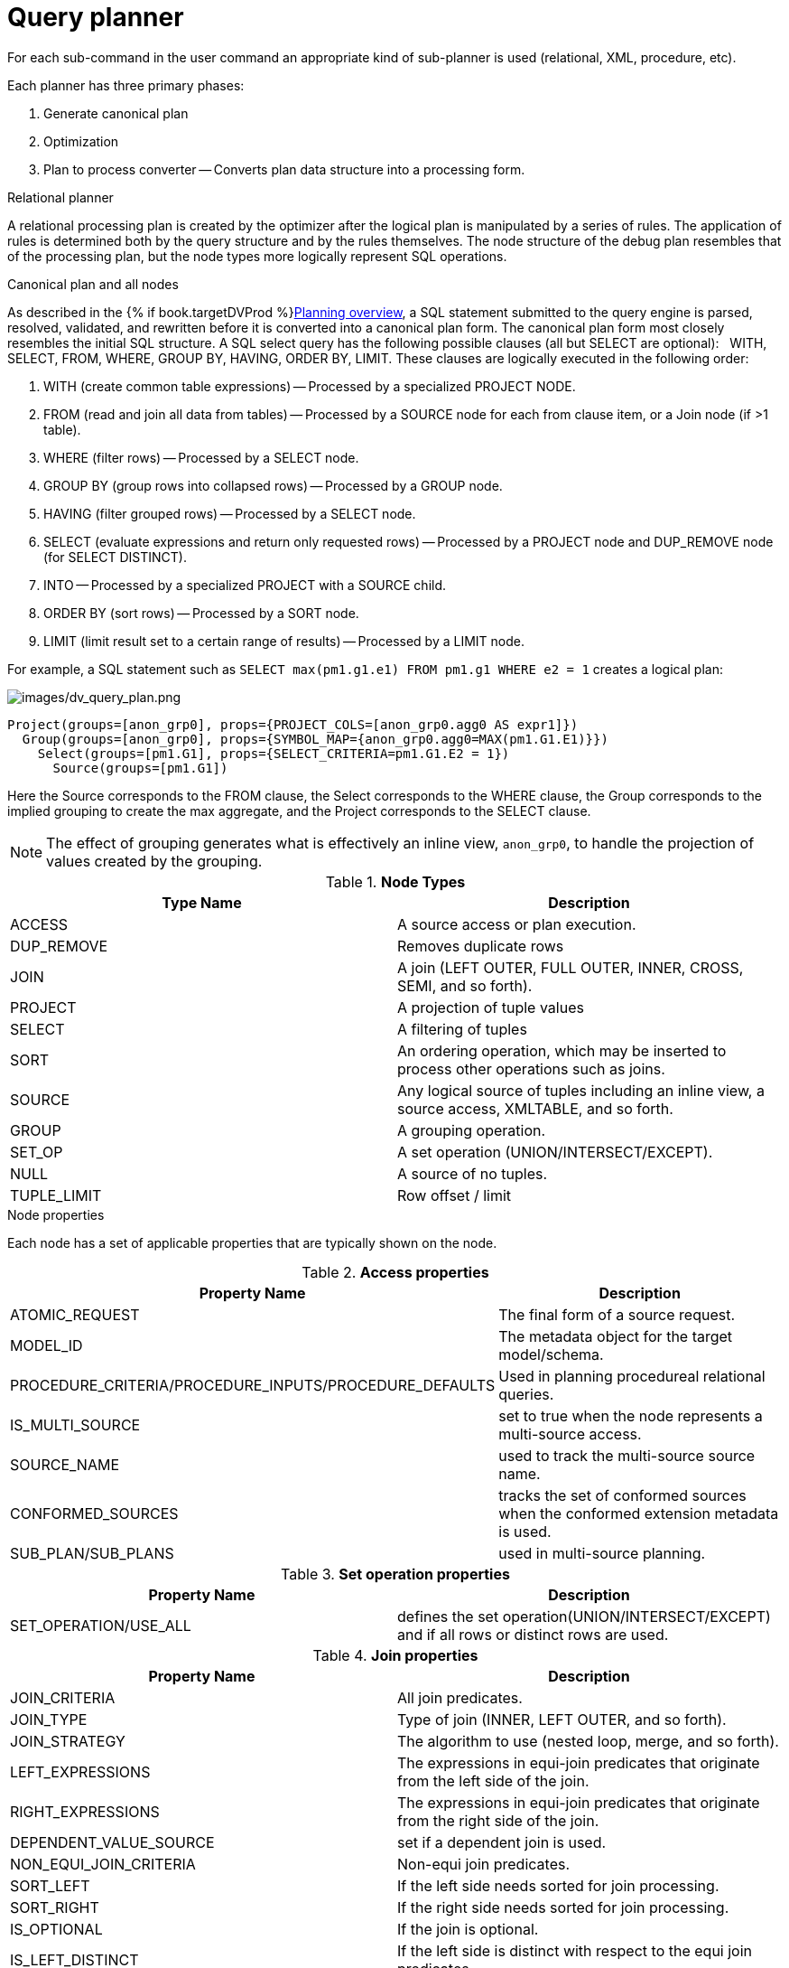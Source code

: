 // Module included in the following assemblies:
// as_federated-planning.adoc
[id="query-planner"]
= Query planner

//* <<Canonical Plan and All Nodes, Canonical Plan and All Nodes>>
//* <<Node Properties, Node Properties>>
//** <<Access Properties, Access Properties>>
//** <<Set operation Properties, Set operation Properties>>
//** <<Join Properties, Join Properties>>
//** <<Project Properties, Project Properties>>
//** <<Select Properties, Select Properties>>
//** <<Sort Properties, Sort Properties>>
//** <<Source Properties, Source Properties>>
//** <<Group Properties, Group Properties>>
//** <<Tuple Limit Properties, Tuple Limit Properties>>
//** <<General and Costing Properties, General and Costing Properties>>
//* <<Rules, Rules>>

For each sub-command in the user command an appropriate kind of sub-planner is used (relational, XML, procedure, etc).

Each planner has three primary phases:

.  Generate canonical plan
.  Optimization
.  Plan to process converter -- Converts plan data structure into a processing form.

.Relational planner

A relational processing plan is created by the optimizer after the logical plan is manipulated by a series of rules. 
The application of rules is determined both by the query structure and by the rules themselves. 
The node structure of the debug plan resembles that of the processing plan, but the node types more logically represent SQL operations.

.Canonical plan and all nodes

As described in the {% if book.targetDVProd %}xref:planning-overview{% else %}link:r_planning-overview.adoc{% endif %}[Planning overview], a SQL statement submitted to the query engine is parsed, resolved, 
validated, and rewritten before it is converted into a canonical plan form. The canonical plan form most closely resembles the 
initial SQL structure. A SQL select query has the following possible clauses (all but SELECT are optional):  
WITH, SELECT, FROM, WHERE, GROUP BY, HAVING, ORDER BY, LIMIT. These clauses are logically executed in the following order:

.  WITH (create common table expressions) -- Processed by a specialized PROJECT NODE.
.  FROM (read and join all data from tables) -- Processed by a SOURCE node for each from clause item, or a Join node (if >1 table).
.  WHERE (filter rows) -- Processed by a SELECT node.
.  GROUP BY (group rows into collapsed rows) -- Processed by a GROUP node.
.  HAVING (filter grouped rows) -- Processed by a SELECT node.
.  SELECT (evaluate expressions and return only requested rows) -- Processed by a PROJECT node and DUP_REMOVE node (for SELECT DISTINCT).
.  INTO -- Processed by a specialized PROJECT with a SOURCE child.
.  ORDER BY (sort rows) -- Processed by a SORT node.
.  LIMIT (limit result set to a certain range of results) -- Processed by a LIMIT node.

For example, a SQL statement such as `SELECT max(pm1.g1.e1) FROM pm1.g1 WHERE e2 = 1` creates a logical plan:

image:images/dv_query_plan.png[images/dv_query_plan.png]

[source,xml]
----
Project(groups=[anon_grp0], props={PROJECT_COLS=[anon_grp0.agg0 AS expr1]})
  Group(groups=[anon_grp0], props={SYMBOL_MAP={anon_grp0.agg0=MAX(pm1.G1.E1)}})
    Select(groups=[pm1.G1], props={SELECT_CRITERIA=pm1.G1.E2 = 1})
      Source(groups=[pm1.G1])
----

Here the Source corresponds to the FROM clause, the Select corresponds to the WHERE clause, the Group corresponds 
to the implied grouping to create the max aggregate, and the Project corresponds to the SELECT clause.

NOTE: The effect of grouping generates what is effectively an inline view, `anon_grp0`, to handle the projection of values created by the grouping.

.**Node Types**
|===
|Type Name | Description

|ACCESS
|A source access or plan execution.

|DUP_REMOVE 
|Removes duplicate rows

|JOIN 
|A join (LEFT OUTER, FULL OUTER, INNER, CROSS, SEMI, and so forth).

|PROJECT 
|A projection of tuple values

|SELECT 
|A filtering of tuples

|SORT 
|An ordering operation, which may be inserted to process other operations such as joins.

|SOURCE 
|Any logical source of tuples including an inline view, a source access, XMLTABLE, and so forth.

|GROUP 
|A grouping operation.

|SET_OP 
|A set operation (UNION/INTERSECT/EXCEPT).

|NULL 
|A source of no tuples.

|TUPLE_LIMIT 
|Row offset / limit
|===

.Node properties

Each node has a set of applicable properties that are typically shown on the node.

.Access properties

.**Access properties**
|===
|Property Name | Description

|ATOMIC_REQUEST 
|The final form of a source request.

|MODEL_ID 
|The metadata object for the target model/schema.

|PROCEDURE_CRITERIA/PROCEDURE_INPUTS/PROCEDURE_DEFAULTS 
|Used in planning procedureal relational queries.

|IS_MULTI_SOURCE 
|set to true when the node represents a multi-source access.

|SOURCE_NAME 
|used to track the multi-source source name.

|CONFORMED_SOURCES 
|tracks the set of conformed sources when the conformed extension metadata is used.

|SUB_PLAN/SUB_PLANS 
|used in multi-source planning.
|===

.Set operation properties

.**Set operation properties**
|===
|Property Name | Description

|SET_OPERATION/USE_ALL 
|defines the set operation(UNION/INTERSECT/EXCEPT) and if all rows or distinct rows are used.
|===

.Join properties

.**Join properties**
|===
|Property Name | Description

|JOIN_CRITERIA 
|All join predicates.

|JOIN_TYPE 
|Type of join (INNER, LEFT OUTER, and so forth).

|JOIN_STRATEGY 
|The algorithm to use (nested loop, merge, and so forth).

|LEFT_EXPRESSIONS 
|The expressions in equi-join predicates that originate from the left side of the join.

|RIGHT_EXPRESSIONS 
|The expressions in equi-join predicates that originate from the right side of the join.

|DEPENDENT_VALUE_SOURCE 
|set if a dependent join is used.

|NON_EQUI_JOIN_CRITERIA 
|Non-equi join predicates.

|SORT_LEFT 
|If the left side needs sorted for join processing.

|SORT_RIGHT 
|If the right side needs sorted for join processing.

|IS_OPTIONAL 
|If the join is optional.

|IS_LEFT_DISTINCT 
|If the left side is distinct with respect to the equi join predicates.

|IS_RIGHT_DISTINCT 
|If the right side is distinct with respect to the equi join predicates.

|IS_SEMI_DEP 
|If the dependent join represents a semi-join.

|PRESERVE 
|If the preserve hint is preserving the join order.
|===

.Project properties

.**Project properties**
|===
|Property Name | Description

|PROJECT_COLS 
|The expressions projected.

|INTO_GROUP 
|The group targeted if this is a select into or insert with a query expression.

|HAS_WINDOW_FUNCTIONS 
|True if window functions are used.

|CONSTRAINT 
|The constraint that must be met if the values are being projected into a group.

|UPSERT 
|If the insert is an upsert.
|===

.Select properties

.**Select properties**
|===
|Property Name | Description

|SELECT_CRITERIA 
|The filter.

|IS_HAVING
|If the filter is applied after grouping.

|IS_PHANTOM 
|True if the node is marked for removal, but temporarily left in the plan.

|IS_TEMPORARY 
|Inferred criteria that may not be used in the final plan.

|IS_COPIED 
|If the criteria has already been processed by rule copy criteria.

|IS_PUSHED 
|If the criteria is pushed as far as possible.

|IS_DEPENDENT_SET 
|If the criteria is the filter of a dependent join.
|===

.Sort properties

.**Sort properties**
|===
|Property Name | Description

|SORT_ORDER 
|The order by that defines the sort.

|UNRELATED_SORT 
|If the ordering includes a value that is not being projected.

|IS_DUP_REMOVAL 
|If the sort should also perform duplicate removal over the entire projection.
|===

.Source properties

.**Source properties**
|===
|Property Name | Description

|SYMBOL_MAP 
|The mapping from the columns above the source to the projected expressions. Also present on Group nodes.

|PARTITION_INFO 
|The partitioning of the union branches.

|VIRTUAL_COMMAND 
|If the source represents an view or inline view, the query that defined the view.

|MAKE_DEP 
|Hint information.

|PROCESSOR_PLAN 
|The processor plan of a non-relational source(typically from the NESTED_COMMAND).

|NESTED_COMMAND 
|The non-relational command.

|TABLE_FUNCTION 
|The table function (XMLTABLE, OBJECTTABLE, and so forth.) defining the source.

|CORRELATED_REFERENCES 
|The correlated references for the nodes below the source.

|MAKE_NOT_DEP 
|If make not dep is set.

|INLINE_VIEW 
|If the source node represents an inline view.

|NO_UNNEST 
|If the no_unnest hint is set.

|MAKE_IND 
|If the make ind hint is set.

|SOURCE_HINT 
|The source hint. See {% if book.targetDVProd %}xref:federated-optimizations{% else %}link:r_federated-optimizations.adoc{% endif %}[Federated optimizations].

|ACCESS_PATTERNS 
|Access patterns yet to be satisfied.

|ACCESS_PATTERN_USED 
|Satisfied access patterns.

|REQUIRED_ACCESS_PATTERN_GROUPS 
|Groups needed to satisfy the access patterns. Used in join planning.
|===

NOTE: Many source properties also become present on associated access nodes.

.Group properties

.**Group properties**
|===
|Property Name | Description

|GROUP_COLS 
|The grouping columns.

|ROLLUP 
|If the grouping includes a rollup.
|===

.Tuple limit properties

.**Tuple limit properties**
|===
|Property Name | Description

|MAX_TUPLE_LIMIT 
|Expression that evaluates to the max number of tuples generated.

|OFFSET_TUPLE_COUNT 
|Expression that evaluates to the tuple offset of the starting tuple.

|IS_IMPLICIT_LIMIT 
|If the limit is created by the rewriter as part of a subquery optimization.

|IS_NON_STRICT 
|If the unordered limit should not be enforced strictly.
|===

.General and costing properties

.**General and costing properties**
|===
|Property Name | Description

|OUTPUT_COLS 
|The output columns for the node. Is typically set after rule assign output elements.

|EST_SET_SIZE 
|Represents the estimated set size this node would produce for a sibling node as the independent node in a dependent join scenario.

|EST_DEP_CARDINALITY 
|Value that represents the estimated cardinality (amount of rows) produced by this node as the dependent node in a dependent join scenario.

|EST_DEP_JOIN_COST 
|Value that represents the estimated cost of a dependent join (the join strategy for this could be Nested Loop or Merge).

|EST_JOIN_COST 
|Value that represents the estimated cost of a merge join (the join strategy for this could be Nested Loop or Merge).

|EST_CARDINALITY 
|Represents the estimated cardinality (amount of rows) produced by this node.

|EST_COL_STATS 
|Column statistics including number of null values, distinct value count, and so forth.

|EST_SELECTIVITY 
|Represents the selectivity of a criteria node.
|===

.Rules

Relational optimization is based upon rule execution that evolves the initial plan into the execution plan. 
There are a set of pre-defined rules that are dynamically assembled into a rule stack for every query. 
The rule stack is assembled based on the contents of the user’s query and the views/procedures accessed. 
For example, if there are no view layers, then rule Merge Virtual, which merges view layers together, 
is not needed and will not be added to the stack.  This allows the rule stack to reflect the complexity of the query.

Logically the plan node data structure represents a tree of nodes where the source data comes up from the leaf nodes 
(typically Access nodes in the final plan), flows up through the tree and produces the user’s results out the top. 
The nodes in the plan structure can have bidirectional links, dynamic properties, and allow any number of child nodes. 
Processing plans in contrast typically have fixed properties.

Plan rule manipulate the plan tree, fire other rules, and drive the optimization process. Each rule is designed 
to perform a narrow set of tasks. Some rules can be run multiple times. Some rules require a specific set of precursors to run properly.

* Access Pattern Validation -- Ensures that all access patterns have been satisfied.
* Apply Security -- Applies row and column level security.
* Assign Output Symbol -- This rule walks top down through every node and calculates the output columns for each node. 
Columns that are not needed are dropped at every node, which is known as projection minimization. 
This is done by keeping track of both the columns needed to feed the parent node and also keeping 
track of columns that are "created" at a certain node.
* Calculate Cost -- Adds costing information to the plan
* Choose Dependent -- This rule looks at each join node and determines whether the join should be made 
dependent and in which direction. Cardinality, the number of distinct values, and primary key information 
are used in several formulas to determine whether a dependent join is likely to be worthwhile. The dependent join 
differs in performance ideally because a fewer number of values will be returned from the dependent side. 
+
Also, we must consider the number of values passed from independent to dependent side. If that set is larger than 
the maximum number of values in an IN criteria on the dependent side, then we must break the query into a set of 
queries and combine their results. Executing each query in the connector has some overhead and that is taken into account. 
Without costing information a lot of common cases where the only criteria specified is on a non-unique 
(but strongly limiting) field are missed. 
+
A join is eligible to be dependent if:
+
** There is at least one equi-join criterion, for example, `tablea.col = tableb.col`
** The join is not a full outer join and the dependent side of the join is on the inner side of the join.

The join will be made dependent if one of the following conditions, listed in precedence order, holds:

* There is an unsatisfied access pattern that can be satisfied with the dependent join criteria.
* The potential dependent side of the join is marked with an option makedep.
* (4.3.2) if costing was enabled, the estimated cost for the dependent join (5.0+ possibly in each direction 
  in the case of inner joins) is computed and compared to not performing the dependent join. 
  If the costs were all determined (which requires all relevant table cardinality, column ndv, and possibly nnv 
    values to be populated) the lowest is chosen.
* If key metadata information indicates that the potential dependent side is not "small" and the other side is 
"not small" or (5.0.1) the potential dependent side is the inner side of a left outer join.

Dependent join is the key optimization we use to efficiently process multi-source joins. 
Instead of reading all of source A and all of source B and joining them on A.x = B.x, we read all of A, 
and then build a set of A.x that are passed as a criteria when querying B. 
In cases where A is small and B is large, this can drastically reduce the data retrieved from B, thus greatly speeding the overall query.

* Choose Join Strategy -- Choose the join strategy based upon the cost and attributes of the join.
* Clean Criteria -- Removes phantom criteria.
* Collapse Source -- Takes all of the nodes below an access node and creates a SQL query representation.
* Copy Criteria -- This rule copies criteria over an equality criteria that is present in the criteria of a join. 
Since the equality defines an equivalence, this is a valid way to create a new criteria that may limit 
results on the other side of the join (especially in the case of a multi-source join).
* Decompose Join -- This rule performs a partition-wise join optimization on joins of a partitioned union. For more information,
see _Partitioned unions_ in {% if book.targetDVProd %}xref:federated-optimizations{% else %}link:r_federated-optimizations.adoc{% endif %}[Federated optimizations]. 
The decision to decompose is based upon detecting that each side of the join is a partitioned union 
(note that non-ANSI joins of more than 2 tables may cause the optimization to not detect the appropriate join). 
The rule currently only looks for situations where at most 1 partition matches from each side.
* Implement Join Strategy -- Adds necessary sort and other nodes to process the chosen join strategy
* Merge Criteria -- Combines select nodes
* Merge Virtual -- Removes view and inline view layers
* Place Access -- Places access nodes under source nodes. An access node represents the point at which 
everything below the access node gets pushed to the source or is a plan invocation. 
Later rules focus on either pushing under the access or pulling the access node up the tree to move 
more work down to the sources. This rule is also responsible for placing access patterns. For more information, see 
_Access patterns_ in {% if book.targetDVProd %}xref:federated-optimizations{% else %}link:r_federated-optimizations.adoc{% endif %}[Federated optimizations]
* Plan Joins -- This rule attempts to find an optimal ordering of the joins performed in the plan, while ensuring that 
access pattern dependencies are met. 
This rule has three main steps. 
+
. It must determine an ordering of joins that satisfy the access patterns present. 
. It will heuristically create joins that can be pushed to the source (if a set of joins are pushed to the source, 
  we will not attempt to create an optimal ordering within that set. More than likely it will be sent to the source in 
  the non-ANSI multi-join syntax and will be optimized by the database). 
. It will use costing information to determine the best left-linear ordering of joins performed in the processing engine. 
This third step will do an exhaustive search for 7 or less join sources and is heuristically driven by join selectivity for 8 or more sources.
* Plan Outer Joins -- Reorders outer joins as permitted to improve push down.
* Plan Procedures -- Plans procedures that appear in procedural relational queries.
* Plan Sorts -- Optimizations around sorting, such as combining sort operations or moving projection.
* Plan Subqueries -- New for {{ book.productnameFull }} 12. Generalizes the subquery optimization that was performed 
in Merge Criteria to allow for the creation of join plans from subqueries in both projection and filtering.
* Plan Unions -- Reorders union children for more pushdown.
* Plan Aggregates -- Performs aggregate decomposition over a join or union.
* Push Limit -- Pushes the affect of a limit node further into the plan.
* Push Non-Join Criteria -- This rule will push predicates out of an on clause if it is not necessary for the correctness of the join.
* Push Select Criteria -- Push select nodes as far as possible through unions, joins, and views layers toward the access nodes. 
In most cases movement down the tree is good as this will filter rows earlier in the plan. We currently do not undo 
the decisions made by Push Select Criteria.  However in situations where criteria cannot be evaluated by the source, this can lead to sub-optimal plans.
* Push Large IN -- Push `IN` predicates that are larger than the translator can process directly to be processed as a dependent set.

One of the most important optimization related to pushing criteria, is how the criteria will be pushed through join. 
Consider the following plan tree that represents a subtree of the plan for the query `select * from A inner join b on (A.x = B.x) where B.y = 3`

[source,sql]
----
    SELECT (B.y = 3)
           |
          JOIN - Inner Join on (A.x = B.x)
         /     \    
      SRC (A)   SRC (B)
----

NOTE: SELECT nodes represent criteria, and SRC stands for SOURCE.

It is always valid for inner join and cross joins to push (single source) criteria that are above the join, below the join. 
This allows for criteria originating in the user query to eventually be present in source queries below the joins. This result can be represented visually as:

[source,sql]
----
          
    JOIN - Inner Join on (A.x = B.x)
          /    \
         /   SELECT (B.y = 3)
        |        |
      SRC (A)   SRC (B)
----

The same optimization is valid for criteria specified against the outer side of an outer join. For example:

[source,sql]
----
     SELECT (B.y = 3) 
           |
          JOIN - Right Outer Join on (A.x = B.x)
         /     \    
      SRC (A)   SRC (B)
----

Becomes

[source,sql]
----
          JOIN - Right Outer Join on (A.x = B.x)
          /    \
         /   SELECT (B.y = 3)
        |        |
      SRC (A)   SRC (B)
----

However criteria specified against the inner side of an outer join needs special consideration. 
The above scenario with a left or full outer join is not the same. For example:

[source,sql]
----
      SELECT (B.y = 3)
           |
          JOIN - Left Outer Join on (A.x = B.x)
         /     \    
      SRC (A)   SRC (B)
----

Can become (available only after 5.0.2):

[source,sql]
----
    JOIN - Inner Join on (A.x = B.x)
          /    \
         /   SELECT (B.y = 3)
        |        |
      SRC (A)   SRC (B)
----

Since the criterion is not dependent upon the null values that may be populated from the inner 
side of the join, the criterion is eligible to be pushed below the join -- but only if 
the join type is also changed to an inner join. On the other hand, criteria that are 
dependent upon the presence of null values CANNOT be moved. For example:

[source,sql]
----
    SELECT (B.y is null)
           |
          JOIN - Left Outer Join on (A.x = B.x)
         /     \   
      SRC (A)   SRC (B)
----

The preceding plan tree must have the criteria remain above the join, becuase the outer join may be introducing null values itself.

* Raise Access -- This rule attempts to raise the Access nodes as far up the plan as posssible. 
This is mostly done by looking at the source’s capabilities and determining whether the operations can be achieved in the source or not.
* Raise Null -- Raises null nodes. Raising a null node removes the need to consider any part of the old plan that was below the null node.
* Remove Optional Joins -- Removes joins that are marked as or determined to be optional.
* Substitute Expressions -- Used only when a function based index is present.
* Validate Where All -- Ensures criteria is used when required by the source.

.Cost calculations

The cost of node operations is primarily determined by an estimate of the number of rows 
(also referred to as cardinality) that will be processed by it. The optimizer will typically 
compute cardinalities from the bottom up of the plan (or subplan) at several points in time 
with planning -- once generally with rule calculate cost, and then specifically for join 
planning and other decisions. The cost calculation is mainly directed by the statistics set on 
physical tables (cardinality, NNV, NDV, and so forth) and is also influenced by the presence of 
constraints (unique, primary key, index, and so forth). If there is a situation that seems like a 
sub-optimal plan is being chosen, you should first ensure that at least representative table 
cardinalities are set on the physical tables involved.

.Reading a debug plan

As each relational sub plan is optimized, the plan will show what is being optimized and it’s canonical form:

[source,sql]
----
OPTIMIZE: 
SELECT e1 FROM (SELECT e1 FROM pm1.g1) AS x

----------------------------------------------------------------------------
GENERATE CANONICAL: 
SELECT e1 FROM (SELECT e1 FROM pm1.g1) AS x

CANONICAL PLAN: 
Project(groups=[x], props={PROJECT_COLS=[e1]})
  Source(groups=[x], props={NESTED_COMMAND=SELECT e1 FROM pm1.g1, SYMBOL_MAP={x.e1=e1}})
    Project(groups=[pm1.g1], props={PROJECT_COLS=[e1]})
      Source(groups=[pm1.g1])
----

With more complicated user queries, such as a procedure invocation or one containing subqueries, 
the sub-plans may be nested within the overall plan. Each plan ends by showing the final processing plan:

[source,sql]
----
----------------------------------------------------------------------------
OPTIMIZATION COMPLETE:
PROCESSOR PLAN:
AccessNode(0) output=[e1] SELECT g_0.e1 FROM pm1.g1 AS g_0
----

The affect of rules can be seen by the state of the plan tree before and after the rule fires. 
For example, the debug log below shows the application of rule merge virtual, which will remove the "x" inline view layer:

[source,sql]
----
EXECUTING AssignOutputElements

AFTER: 
Project(groups=[x], props={PROJECT_COLS=[e1], OUTPUT_COLS=[e1]})
  Source(groups=[x], props={NESTED_COMMAND=SELECT e1 FROM pm1.g1, SYMBOL_MAP={x.e1=e1}, OUTPUT_COLS=[e1]})
    Project(groups=[pm1.g1], props={PROJECT_COLS=[e1], OUTPUT_COLS=[e1]})
      Access(groups=[pm1.g1], props={SOURCE_HINT=null, MODEL_ID=Schema name=pm1, nameInSource=null, uuid=3335, OUTPUT_COLS=[e1]})
        Source(groups=[pm1.g1], props={OUTPUT_COLS=[e1]})


============================================================================
EXECUTING MergeVirtual

AFTER: 
Project(groups=[pm1.g1], props={PROJECT_COLS=[e1], OUTPUT_COLS=[e1]})
  Access(groups=[pm1.g1], props={SOURCE_HINT=null, MODEL_ID=Schema name=pm1, nameInSource=null, uuid=3335, OUTPUT_COLS=[e1]})
    Source(groups=[pm1.g1])
----

Some important planning decisions are shown in the plan as they occur as an annotation. For example, 
the following code snippet shows that the access node could not be raised, because the parent `SELECT` node contained an unsupported subquery.

[source,sql]
----
Project(groups=[pm1.g1], props={PROJECT_COLS=[e1], OUTPUT_COLS=null})
  Select(groups=[pm1.g1], props={SELECT_CRITERIA=e1 IN /*+ NO_UNNEST */ (SELECT e1 FROM pm2.g1), OUTPUT_COLS=null})
    Access(groups=[pm1.g1], props={SOURCE_HINT=null, MODEL_ID=Schema name=pm1, nameInSource=null, uuid=3341, OUTPUT_COLS=null})
      Source(groups=[pm1.g1], props={OUTPUT_COLS=null})


============================================================================
EXECUTING RaiseAccess
LOW Relational Planner SubqueryIn is not supported by source pm1 - e1 IN /*+ NO_UNNEST */ (SELECT e1 FROM pm2.g1) was not pushed

AFTER: 
Project(groups=[pm1.g1])
  Select(groups=[pm1.g1], props={SELECT_CRITERIA=e1 IN /*+ NO_UNNEST */ (SELECT e1 FROM pm2.g1), OUTPUT_COLS=null})
    Access(groups=[pm1.g1], props={SOURCE_HINT=null, MODEL_ID=Schema name=pm1, nameInSource=null, uuid=3341, OUTPUT_COLS=null})
      Source(groups=[pm1.g1])
----

.Procedure planner

The procedure planner is fairly simple. 
It converts the statements in the procedure into instructions in a program that will be run during processing. 
This is mostly a 1-to-1 mapping and very little optimization is performed.

.XQuery

XQuery is eligible for specific optimizations. 
For more information, see {% if book.targetDVProd %}xref:xquery-optimization{% else %}link:r_xquery-optimization.adoc{% endif %}[XQuery optimization]. 
Document projection is the most common optimization. It will be shown in the debug plan as an annotation. 
For example, with the user query that contains "xmltable('/a/b' passing doc columns x string path '@x', val string path '.')", 
the debug plan would show a tree of the document that will effectively be used by the context and path XQuerys:

[source,sql]
----
MEDIUM XQuery Planning Projection conditions met for /a/b - Document projection will be used
child element(Q{}a)
  child element(Q{}b)
    attribute attribute(Q{}x)
      child text()
    child text()
----
